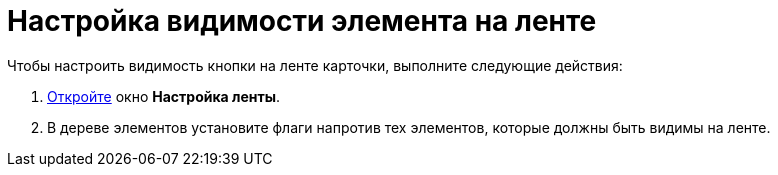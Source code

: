 = Настройка видимости элемента на ленте

Чтобы настроить видимость кнопки на ленте карточки, выполните следующие действия:

. xref:lay_Set_ribbon.adoc[Откройте] окно *Настройка ленты*.
. В дереве элементов установите флаги напротив тех элементов, которые должны быть видимы на ленте.
